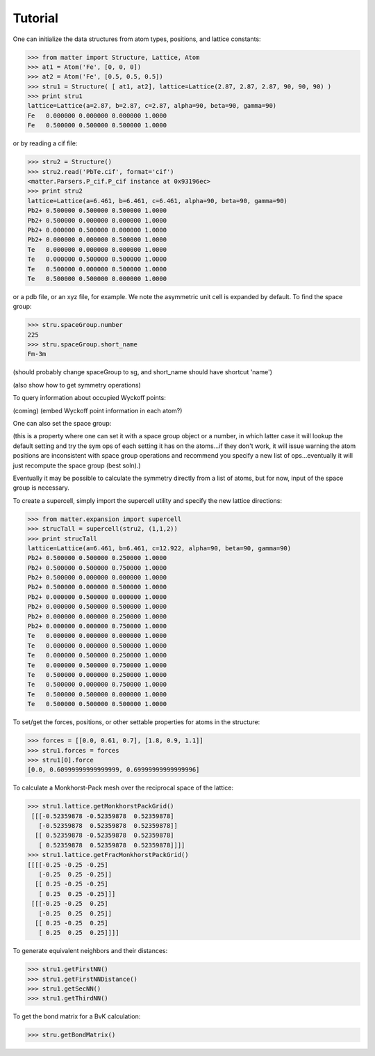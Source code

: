 Tutorial
========

One can initialize the data structures from atom types, positions, and lattice constants:

>>> from matter import Structure, Lattice, Atom
>>> at1 = Atom('Fe', [0, 0, 0])
>>> at2 = Atom('Fe', [0.5, 0.5, 0.5])
>>> stru1 = Structure( [ at1, at2], lattice=Lattice(2.87, 2.87, 2.87, 90, 90, 90) )
>>> print stru1
lattice=Lattice(a=2.87, b=2.87, c=2.87, alpha=90, beta=90, gamma=90)
Fe   0.000000 0.000000 0.000000 1.0000
Fe   0.500000 0.500000 0.500000 1.0000

or by reading a cif file:

>>> stru2 = Structure()
>>> stru2.read('PbTe.cif', format='cif')
<matter.Parsers.P_cif.P_cif instance at 0x93196ec>
>>> print stru2
lattice=Lattice(a=6.461, b=6.461, c=6.461, alpha=90, beta=90, gamma=90)
Pb2+ 0.500000 0.500000 0.500000 1.0000
Pb2+ 0.500000 0.000000 0.000000 1.0000
Pb2+ 0.000000 0.500000 0.000000 1.0000
Pb2+ 0.000000 0.000000 0.500000 1.0000
Te   0.000000 0.000000 0.000000 1.0000
Te   0.000000 0.500000 0.500000 1.0000
Te   0.500000 0.000000 0.500000 1.0000
Te   0.500000 0.500000 0.000000 1.0000

or a pdb file, or an xyz file, for example. We note the asymmetric unit cell is expanded by default.  To find the space group:

>>> stru.spaceGroup.number
225
>>> stru.spaceGroup.short_name
Fm-3m

(should probably change spaceGroup to sg, and short_name should have shortcut 'name')

(also show how to get symmetry operations)

To query information about occupied Wyckoff points:

(coming)
(embed Wyckoff point information in each atom?)

One can also set the space group:

(this is a property where one can set it with a space group object or a number, in which latter case it will lookup the default setting and try the sym ops of each setting it has on the atoms...if they don't work, it will issue warning the atom positions are inconsistent with space group operations and recommend you specify a new list of ops...eventually it will just recompute the space group (best soln).)

Eventually it may be possible to calculate the symmetry directly from a list of atoms, but for now, input of the space group is necessary. 

To create a supercell, simply import the supercell utility and specify the new lattice directions:

>>> from matter.expansion import supercell
>>> strucTall = supercell(stru2, (1,1,2))
>>> print strucTall
lattice=Lattice(a=6.461, b=6.461, c=12.922, alpha=90, beta=90, gamma=90)
Pb2+ 0.500000 0.500000 0.250000 1.0000
Pb2+ 0.500000 0.500000 0.750000 1.0000
Pb2+ 0.500000 0.000000 0.000000 1.0000
Pb2+ 0.500000 0.000000 0.500000 1.0000
Pb2+ 0.000000 0.500000 0.000000 1.0000
Pb2+ 0.000000 0.500000 0.500000 1.0000
Pb2+ 0.000000 0.000000 0.250000 1.0000
Pb2+ 0.000000 0.000000 0.750000 1.0000
Te   0.000000 0.000000 0.000000 1.0000
Te   0.000000 0.000000 0.500000 1.0000
Te   0.000000 0.500000 0.250000 1.0000
Te   0.000000 0.500000 0.750000 1.0000
Te   0.500000 0.000000 0.250000 1.0000
Te   0.500000 0.000000 0.750000 1.0000
Te   0.500000 0.500000 0.000000 1.0000
Te   0.500000 0.500000 0.500000 1.0000

To set/get the forces, positions, or other settable properties for atoms in the structure:

>>> forces = [[0.0, 0.61, 0.7], [1.8, 0.9, 1.1]]
>>> stru1.forces = forces
>>> stru1[0].force
[0.0, 0.60999999999999999, 0.69999999999999996]
 
To calculate a Monkhorst-Pack mesh over the reciprocal space of the lattice:

>>> stru1.lattice.getMonkhorstPackGrid()
 [[[-0.52359878 -0.52359878  0.52359878]
   [-0.52359878  0.52359878  0.52359878]]
  [[ 0.52359878 -0.52359878  0.52359878]
   [ 0.52359878  0.52359878  0.52359878]]]]
>>> stru1.lattice.getFracMonkhorstPackGrid()
[[[[-0.25 -0.25 -0.25]
   [-0.25  0.25 -0.25]]
  [[ 0.25 -0.25 -0.25]
   [ 0.25  0.25 -0.25]]]
 [[[-0.25 -0.25  0.25]
   [-0.25  0.25  0.25]]
  [[ 0.25 -0.25  0.25]
   [ 0.25  0.25  0.25]]]]

To generate equivalent neighbors and their distances:

>>> stru1.getFirstNN()
>>> stru1.getFirstNNDistance()
>>> stru1.getSecNN()
>>> stru1.getThirdNN()

To get the bond matrix for a BvK calculation: 

>>> stru.getBondMatrix()


.. todo:: (lattice test)
